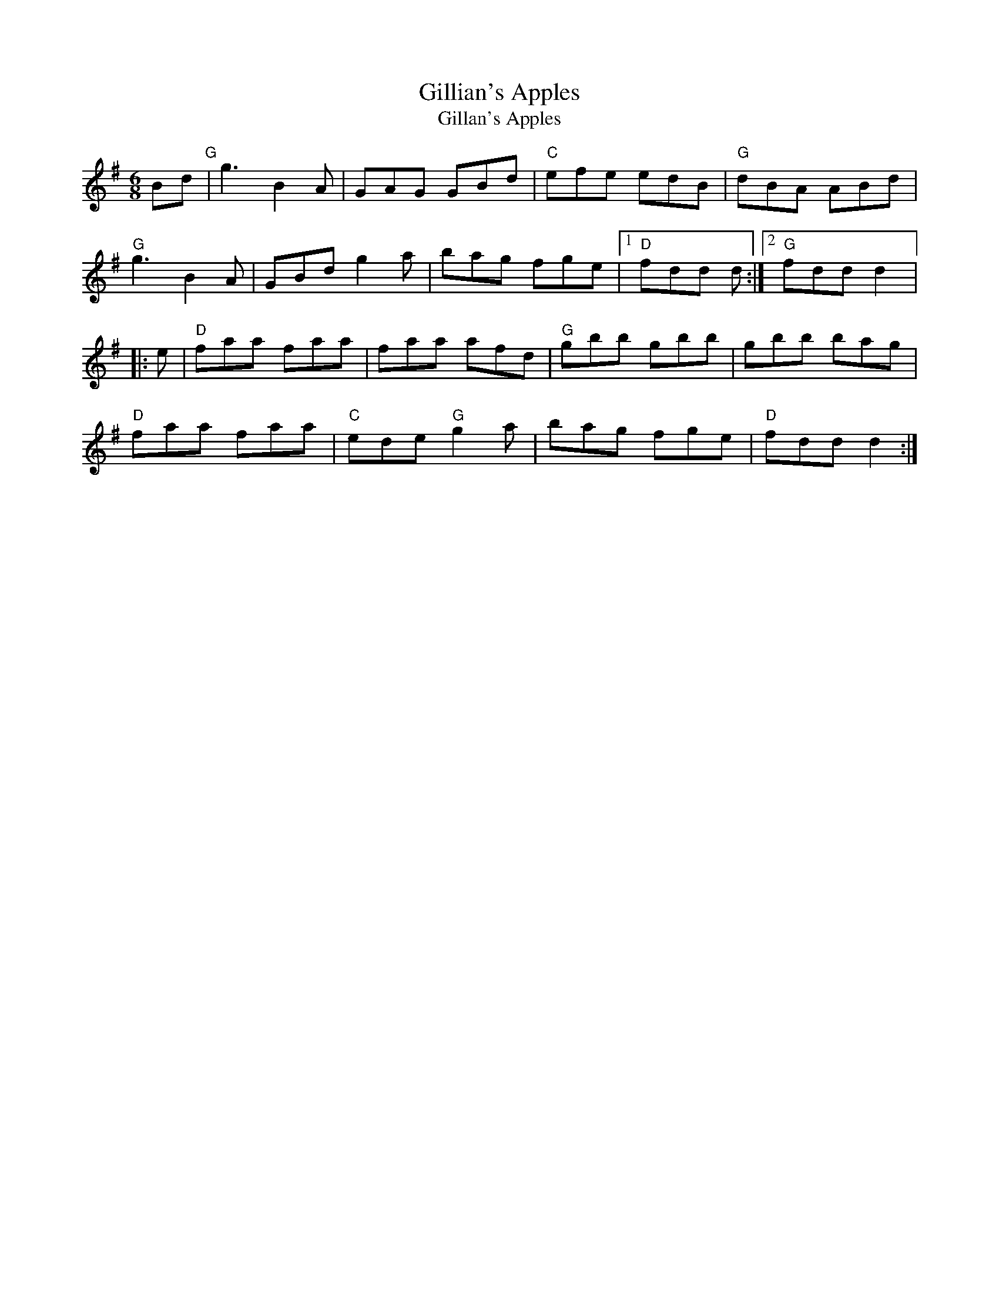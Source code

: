 X: 1190
T:Gillian's Apples
T:Gillan's Apples
N: page A80
N: hexatonic
R:jig
H:A different 4-part version in
Z:id:hn-jig-178
M:6/8
K:G
Bd"G"|g3 B2A|GAG GBd|"C"efe edB|"G"dBA ABd|
"G"g3 B2A|GBd g2a|bag fge|[1 "D"fdd d:|[2 "G"fdd d2|:
e|"D"faa faa|faa afd|"G"gbb gbb|gbb bag|
"D"faa faa|"C"ede "G"g2a|bag fge|"D"fdd d2:|

